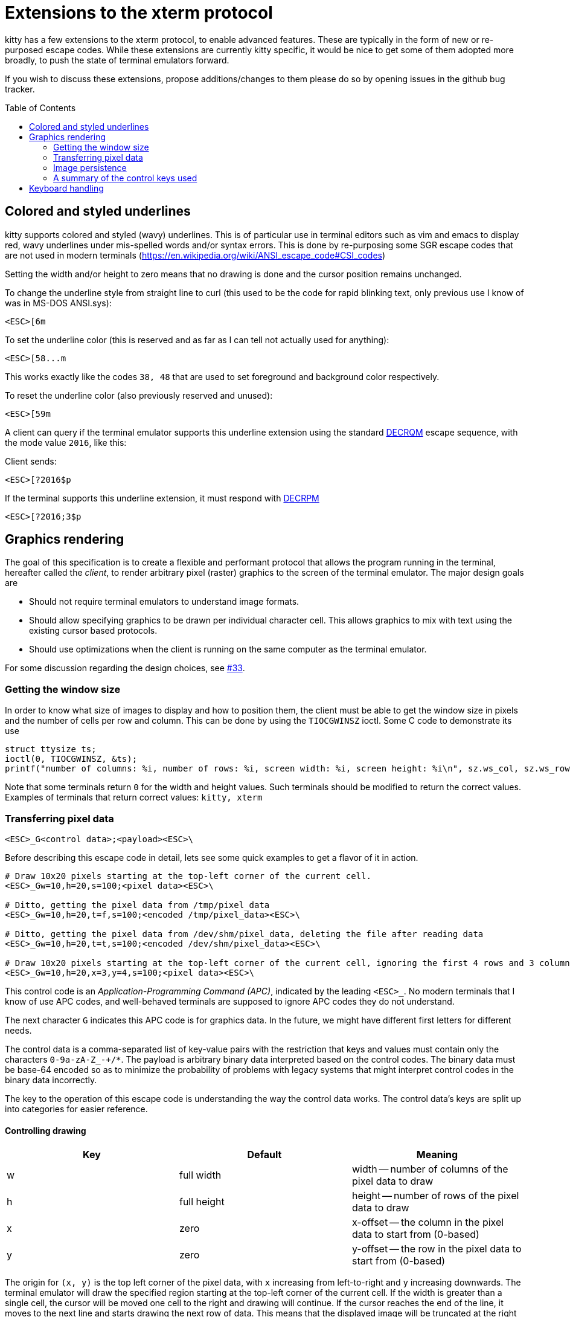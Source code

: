 = Extensions to the xterm protocol
:toc:
:toc-placement!:

kitty has a few extensions to the xterm protocol, to enable advanced features.
These are typically in the form of new or re-purposed escape codes. While these
extensions are currently kitty specific, it would be nice to get some of them
adopted more broadly, to push the state of terminal emulators forward.

If you wish to discuss these extensions, propose additions/changes to them
please do so by opening issues in the github bug tracker.

toc::[]

== Colored and styled underlines

kitty supports colored and styled (wavy) underlines. This is of particular use
in terminal editors such as vim and emacs to display red, wavy underlines under
mis-spelled words and/or syntax errors. This is done by re-purposing some SGR escape codes
that are not used in modern terminals (https://en.wikipedia.org/wiki/ANSI_escape_code#CSI_codes)

Setting the width and/or height to zero means that no drawing is done and the
cursor position remains unchanged.

To change the underline style from straight line to curl (this used to be the
code for rapid blinking text, only previous use I know of was in MS-DOS ANSI.sys):

```
<ESC>[6m
```

To set the underline color (this is reserved and as far as I can tell not actually used for anything):

```
<ESC>[58...m
```

This works exactly like the codes `38, 48` that are used to set foreground and
background color respectively.

To reset the underline color (also previously reserved and unused):

```
<ESC>[59m
```

A client can query if the terminal emulator supports this underline extension using the 
standard link:http://vt100.net/docs/vt510-rm/DECRQM[DECRQM] escape sequence, with the 
mode value `2016`, like this:

Client sends:

```
<ESC>[?2016$p
```

If the terminal supports this underline extension, it must respond with
link:http://vt100.net/docs/vt510-rm/DECRPM[DECRPM]

```
<ESC>[?2016;3$p
```


== Graphics rendering

The goal of this specification is to create a flexible and performant protocol
that allows the program running in the terminal, hereafter called the _client_,
to render arbitrary pixel (raster) graphics to the screen of the terminal
emulator. The major design goals are

 * Should not require terminal emulators to understand image formats.
 * Should allow specifying graphics to be drawn per individual character cell. This allows graphics to mix with text using
   the existing cursor based protocols.
 * Should use optimizations when the client is running on the same computer as the terminal emulator.

For some discussion regarding the design choices, see link:../../issues/33[#33].

=== Getting the window size

In order to know what size of images to display and how to position them, the client must be able to get the
window size in pixels and the number of cells per row and column. This can be done by using the `TIOCGWINSZ` ioctl.
Some C code to demonstrate its use

```C
struct ttysize ts; 
ioctl(0, TIOCGWINSZ, &ts);
printf("number of columns: %i, number of rows: %i, screen width: %i, screen height: %i\n", sz.ws_col, sz.ws_row, sz.ws_xpixel, sz.ws_ypixel);
```

Note that some terminals return `0` for the width and height values. Such terminals should be modified to return the correct values.
Examples of terminals that return correct values: `kitty, xterm`

=== Transferring pixel data

```
<ESC>_G<control data>;<payload><ESC>\
```

Before describing this escape code in detail, lets see some quick examples to get a flavor of it in action.

```
# Draw 10x20 pixels starting at the top-left corner of the current cell.
<ESC>_Gw=10,h=20,s=100;<pixel data><ESC>\                  

# Ditto, getting the pixel data from /tmp/pixel_data
<ESC>_Gw=10,h=20,t=f,s=100;<encoded /tmp/pixel_data><ESC>\      

# Ditto, getting the pixel data from /dev/shm/pixel_data, deleting the file after reading data
<ESC>_Gw=10,h=20,t=t,s=100;<encoded /dev/shm/pixel_data><ESC>\  

# Draw 10x20 pixels starting at the top-left corner of the current cell, ignoring the first 4 rows and 3 columns of the pixel data
<ESC>_Gw=10,h=20,x=3,y=4,s=100;<pixel data><ESC>\     
```

This control code is an _Application-Programming Command (APC)_, indicated by
the leading `<ESC>_`. No modern terminals that I know of use APC codes, and
well-behaved terminals are supposed to ignore APC codes they do not understand.

The next character `G` indicates this APC code is for graphics data. In the future, we might
have different first letters for different needs. 

The control data is a comma-separated list of key-value pairs with the restriction that
keys and values must contain only the characters `0-9a-zA-Z_-+/*`. The payload is arbitrary binary
data interpreted based on the control codes. The binary data must be base-64 encoded so as to minimize
the probability of problems with legacy systems that might interpret control
codes in the binary data incorrectly.

The key to the operation of this escape code is understanding the way the control data works.
The control data's keys are split up into categories for easier reference.

==== Controlling drawing

|===
| Key | Default     | Meaning 

| w   | full width  | width -- number of columns of the pixel data to draw 
| h   | full height | height -- number of rows of the pixel data to draw 
| x   | zero        | x-offset -- the column in the pixel data to start from (0-based)
| y   | zero        | y-offset -- the row in the pixel data to start from (0-based)
|===

The origin for `(x, y)` is the top left corner of the pixel data, with `x`
increasing from left-to-right and `y` increasing downwards. The terminal
emulator will draw the specified region starting at the top-left corner of the
current cell. If the width is greater than a single cell, the cursor will be
moved one cell to the right and drawing will continue.  If the cursor reaches
the end of the line, it moves to the next line and starts drawing the next row
of data.  This means that the displayed image will be truncated at the right
edge of the screen. If the cursor needs to move past the bottom of the screen,
the screen is scrolled. After the entire region is drawn, the cursor will be
positioned at the first cell after the image.

Setting the width and/or height to zero means that no drawing is done and the
cursor position remains unchanged.


==== Transmitting data

The first consideration when transferring data between the client and the
terminal emulator is the format in which to do so. Since there is a vast and
growing number of image formats in existence, it does not make sense to have
every terminal emulator implement support for them. Instead, the client should
send simple pixel data to the terminal emulator. The obvious downside to this
is performance, especially when the client is running on a remote machine.
Techniques for remedying this limitation are discussed later. The terminal
emulator must understand pixel data in two formats, 24-bit RGB and 32-bit RGBA.
This is specified using the `f` key in the control data. `f=32` (which is the
default) indicates 32-bit RGBA data and `f=24` indicates 24-bit RGB data.

One additional parameter is needed to describe the pixel data, the _stride_,
that is the number of pixels per row. This is encoded using the `s` key, which
is **required**. For example, `s=100` means there are one hundred pixels per
row in the pixel data.

Now let us turn to considering how the data is actually transmitted. 


===== Local client

When the client and the terminal emulator are on the same computer and share a
filesystem or shared memory, transfer can happen efficiently using files or
shared memory objects to pass the data around. The type of transfer is
controlled by the `t` key. When sending data via files/shared memory, `t` can
take three values, described below:

|===
| Value of `t` | Meaning 

| f | A simple file
| t | A temporary file, the terminal emulator will delete the file after reading the pixel data
| s | A http://man7.org/linux/man-pages/man7/shm_overview.7.html[POSIX shared memory object]. The terminal emulator will delete it after reading the pixel data 
|===

In all these cases, the payload data must be the base-64 encoded absolute file path.

[[query]]An important consideration is how the client can tell if the terminal emulator
and it share a filesystem. This can be done by using the _response mode_, specifying
the `q` key, with some unique id as the value. For example,

```
<ESC>_Gt=t,s=100,q=33;<encoded /tmp/pixel_data><ESC>\      
```

When the terminal emulator receives this escape code, it will read and display
the pixel data as normal, and also send an escape code back to the client
indicating whether the reading of the data was successful or not. The returned
escape code will look like:

```
<ESC>_Gq=33;<encoded error message or OK><ESC>\
```

Here the `q` value will be the same as was sent by the client in the original
request.  The payload data will be a base-64 encoded UTF-8 string. The string
will be `OK` if reading the pixel data succeeded or an error message. Clients 
can set the width and height to zero to avoid actually drawing anything on
screen during the test.


===== Remote client

Remote clients, those that are unable to use the filesystem/shared memory to
transmit data, must send the pixel data directly using escape codes. Since
escape codes are of limited maximum length, the data will need to be chunked up
for transfer. This is done using the `m` key. The pixel data must first be
base64 encoded then chunked up into chunks no larger than `4096` bytes. The client
then sends the graphics escape code as usual, with the addition of an `m` key that
must have the value `1` for all but the last chunk, where it must be `0`. For example,
if the data is split into three chunks, the client would send the following
sequence of escape codes to the terminal emulator:

```
<ESC>_Gw=100,h=30,s=100,m=1;<base-64 pixel data first chunk><ESC>\                  
<ESC>_Gm=1;<base-64 pixel data second chunk><ESC>\                  
<ESC>_Gm=0;<base-64 pixel data last chunk><ESC>\                  
```

Note that only the first escape code needs to have the full set of control
codes such as stride, width, height, format etc. Subsequent chunks must have
only the `m` key. The client must finish sending all chunks for a single image
before sending any other graphics related escape codes.


=== Image persistence

Full screen applications may need to render the same image multiple times or
even render different parts of an image, in different locations, for example,
if the image is sprite map. Resending the image data each time this happens is
wasteful. Instead this protocol allows the client to have the terminal emulator
manage a persistent store of images. 

Persistence is implemented by simply assigning an id to transmitted pixel data using the 
key `i`. So for example,

```
<ESC>_Gt=t,s=100,i=some-id;<encoded /tmp/pixel_data><ESC>\
```

Now, if the client wants to redraw that image in the future, all it has to do is send
a code with the keys `t=i,i=some-id`, and no payload, like this:

```
<ESC>_Gt=i,i=some-id;<ESC>\
```

The client can use the `w, h, x, y` keys to draw different parts of the image
and draw it at different locations by positioning the cursor before sending the
code.

Saved images can be deleted, to free up resources, by using the code:

```
<ESC>_Gt=d,i=some-id;<ESC>\
```

The special value of `i=*` will cause the terminal emulator to delete all
stored images.  Well behaved clients should send this code before terminating.

Terminal emulators may limit the maximum amount of saved data to avoid denial-of-service
attacks.  Terminal emulators should make the limit fairly generous, at least a
few hundred, full screen, RGBA images worth of data should be allowed. 

Client applications can check if an image is still stored by sending the `q`
key, as described <<query,above>>. For example,

```
<ESC>_Gt=i,i=some-id,q=some-id;<ESC>\
```

The terminal emulator will respond with:

```
<ESC>_Gq=some-id;<encoded OK or error message><ESC>\
```

If `OK` is sent the image was successfully loaded from the persistent storage, if not,
then it must be resent.

Note that when using the local filesystem to send data (`t=f`) mode, there is
no need to use this persistence mechanism, as the client can directly refer to
the file repeatedly with no overhead.

=== A summary of the control keys used

|===
|Key | Description

| f  | The _format_ of the transmitted pixel data
| h  | _height_ -- number of rows of the pixel data to draw 
| i  | _id_ to save transmitted data in persistent storage
| m  | indicates whether there is _more_ data to come during a chunked transfer
| q  | _query_ the terminal emulator to see if transmission succeeded
| s  | The _stride_ of the transmitted pixel data
| t  | The _type_ of transmission medium used
| w  | _width_ -- number of columns of the pixel data to draw 
| x  | _x-offset_ -- the column in the pixel data to start from (0-based)
| y  | _y-offset_ -- the row in the pixel data to start from (0-based)

|===


== Keyboard handling

There are various problems with the current state of keyboard handling. They
include:

  * No way to use modifiers other than `Ctrl` and `Alt`
  * No way to handle different types of keyboard events, such as press, release or repeat
  * No reliable way to distinguish single `Esc` keypresses from the 
    start of a escape sequence. Currently, client programs use 
    fragile timing related hacks for this, leading to bugs, for example:
    link:https://github.com/neovim/neovim/issues/2035[neovim #2035]

There are already two distinct keyboard handling modes, _normal mode_ and
_application mode_. These modes generate different escape sequences for the
various special keys (arrow keys, function keys, home/end etc.) Most terminals
start out in normal mode, however, most shell programs like `bash` switch them to
application mode. We propose adding a third mode, named _full mode_ that addresses
the shortcomings listed above.

Switching to the new _full mode_ is accomplished using the standard private
mode DECSET escape sequence

```
<ESC>[?2017h
```

and to leave _full mode_, use DECRST

```
<ESC>[?2017l
```

The number `2017` above is not used for any existing modes, as far as I know.
Client programs can query if the terminal emulator is in _full mode_ by using 
the standard link:http://vt100.net/docs/vt510-rm/DECRQM[DECRQM] escape sequence.

The new mode works as follows:

  * All printable key presses without modifier keys are sent just as in the
    _normal mode_. This means all printable ASCII characters and in addition,
    `Enter`, `Space` and `Backspace`. Also any unicode characters generated by
    platform specific extended input modes, such as using the `AltGr` key. This
    is done so that client programs that are not aware of this mode can still
    handle basic text entry, so if a _full mode_ using program crashes and does
    not reset, the user can still issue a `reset` command in the shell to restore
    normal key handling. Note that this includes pressing the `Shift` modifier
    and printable keys.

  * For non printable keys and key combinations including one or more modifiers,
    an escape sequence encoding the key event is sent. For details on the
    escape sequence, see below.

The escape sequence encodes the following properties:

  * Type of event: `press,repeat,release`
  * Modifiers pressed at the time of the event
  * The actual key being pressed 

```
<ESC>_K<type><modifiers><key><ESC>\
```

Where `<type>` is one of `p` -- press, `r` -- release and `t` -- repeat.
Modifiers is a bitmask represented as a single base64 digit.  Shift -- `0x1`,
Control -- `0x2`, Alt -- `0x4` and Super -- `0x8`.  `<key>` is a number
(encoded in base64) corresponding to the key pressed. The key name to number
mapping is defined in link:key_encoding.asciidoc[this table].

For example:

```
<ESC>_KpGp<ESC>\  is  <Ctrl>+<Alt>+x (press)
<ESC>_KrP8<ESC>\  is  <Ctrl>+<Alt>+<Shift>+<Super>+PageUp (release)
```

This encoding means each key event is represented by 8 or 9 printable ascii
only bytes, for maximum robustness.
